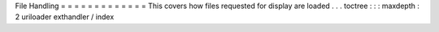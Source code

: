 File
Handling
=
=
=
=
=
=
=
=
=
=
=
=
=
This
covers
how
files
requested
for
display
are
loaded
.
.
.
toctree
:
:
:
maxdepth
:
2
uriloader
exthandler
/
index
